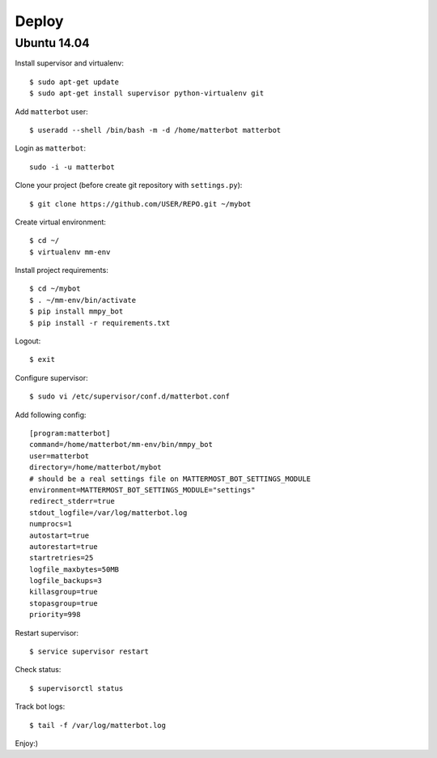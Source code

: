 Deploy
======

Ubuntu 14.04
------------

Install supervisor and virtualenv::

    $ sudo apt-get update
    $ sudo apt-get install supervisor python-virtualenv git


Add ``matterbot`` user::

    $ useradd --shell /bin/bash -m -d /home/matterbot matterbot


Login as ``matterbot``::

    sudo -i -u matterbot


Clone your project (before create git repository with ``settings.py``)::

    $ git clone https://github.com/USER/REPO.git ~/mybot


Create virtual environment::

    $ cd ~/
    $ virtualenv mm-env


Install project requirements::

    $ cd ~/mybot
    $ . ~/mm-env/bin/activate
    $ pip install mmpy_bot
    $ pip install -r requirements.txt


Logout::

    $ exit


Configure supervisor::

    $ sudo vi /etc/supervisor/conf.d/matterbot.conf

Add following config::

    [program:matterbot]
    command=/home/matterbot/mm-env/bin/mmpy_bot
    user=matterbot
    directory=/home/matterbot/mybot
    # should be a real settings file on MATTERMOST_BOT_SETTINGS_MODULE
    environment=MATTERMOST_BOT_SETTINGS_MODULE="settings"
    redirect_stderr=true
    stdout_logfile=/var/log/matterbot.log
    numprocs=1
    autostart=true
    autorestart=true
    startretries=25
    logfile_maxbytes=50MB
    logfile_backups=3
    killasgroup=true
    stopasgroup=true
    priority=998


Restart supervisor::

    $ service supervisor restart


Check status::

    $ supervisorctl status


Track bot logs::

    $ tail -f /var/log/matterbot.log


Enjoy:)
